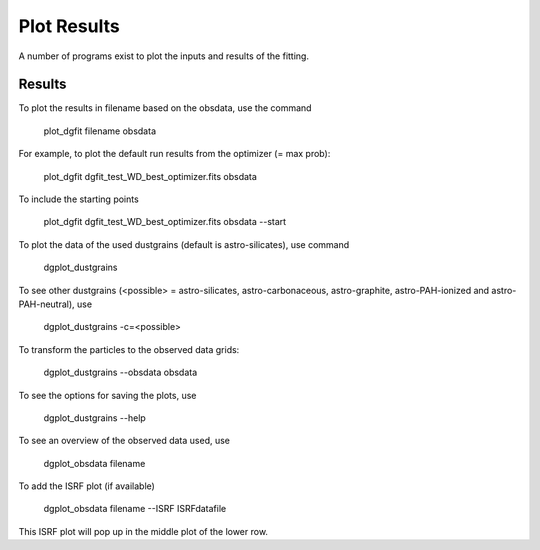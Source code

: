 ############
Plot Results
############

A number of programs exist to plot the inputs and results of the fitting.

Results
=======

To plot the results in filename based on the obsdata, use the command 

    plot_dgfit filename obsdata

For example, to plot the default run results from the optimizer (= max prob):

    plot_dgfit dgfit_test_WD_best_optimizer.fits obsdata

.. plot::

    from dgfit.plotting.plot_dgfit import (plot_dgfit_sizedist,
                                            plot_dgfit_extinction,
                                            plot_dgfit_emission,
                                            plot_dgfit_albedo,
                                            plot_dgfit_g,
                                            plot_dgfit_abundances)
    from dgfit.obsdata import ObsData
    import numpy as np
    import matplotlib.pyplot as pyplot
    import matplotlib
    from astropy.io import fits

    OD = ObsData("mw_rv31_obs.dat", path = "../../dgfit/data/mw_rv31/")
    hdulist = fits.open("../../dgfit/data/mw_rv31/dgfit_test_WD_sizedist_best_optimizer.fits")

    fontsize = 16
    font = {"size": fontsize}
    matplotlib.rc("font", **font)
    matplotlib.rc("lines", linewidth=2)
    matplotlib.rc("axes", linewidth=2)
    matplotlib.rc("xtick.major", width=2)
    matplotlib.rc("ytick.major", width=2)

    fig, ax = pyplot.subplots(ncols=3, nrows=2, figsize=(15, 10))

    plot_dgfit_sizedist(ax[0, 0], hdulist, fontsize=fontsize, plegend=True)
    plot_dgfit_abundances(
        ax[0, 1],
        hdulist["ABUNDANCES"],
        OD,
        fontsize=fontsize,
        color="r",
        plegend=True,
        plabel="Final",
    )
    plot_dgfit_extinction(ax[1, 0], hdulist["EXTINCTION"], OD, fontsize=fontsize)
    plot_dgfit_emission(ax[0, 2], hdulist["EMISSION"], OD, fontsize=fontsize)
    plot_dgfit_albedo(ax[1, 1], hdulist["ALBEDO"], OD, fontsize=fontsize)
    plot_dgfit_g(ax[1, 2], hdulist["G"], OD, fontsize=fontsize)

    ax[0, 0].set_ylim(1e-40, 3e-27)
    pyplot.tight_layout()

To include the starting points

    plot_dgfit dgfit_test_WD_best_optimizer.fits obsdata --start

To plot the data of the used dustgrains (default is astro-silicates), use command

    dgplot_dustgrains

.. plot::

    from dgfit.dustgrains import DustGrains
    import dgfit.plotting.plot_dustgrains

    DG = DustGrains()
    DG.from_files("astro-silicates", "../../dgfit/data/indiv_grain/")

    dgfit.plotting.plot_dustgrains.plot(DG, 'astro-silicates')

To see other dustgrains (<possible> = astro-silicates, astro-carbonaceous, astro-graphite, astro-PAH-ionized and astro-PAH-neutral), use

    dgplot_dustgrains -c=<possible>

To transform the particles to the observed data grids:

    dgplot_dustgrains --obsdata obsdata

To see the options for saving the plots, use

    dgplot_dustgrains --help

To see an overview of the observed data used, use

    dgplot_obsdata filename

.. plot::

    import dgfit.plotting.plot_obsdata
    from dgfit.obsdata import ObsData

    OD = ObsData("mw_rv31_obs.dat", path = "../../dgfit/data/mw_rv31/")

    dgfit.plotting.plot_obsdata.plot(OD, 'none')

To add the ISRF plot (if available)

    dgplot_obsdata filename --ISRF ISRFdatafile

This ISRF plot will pop up in the middle plot of the lower row.
